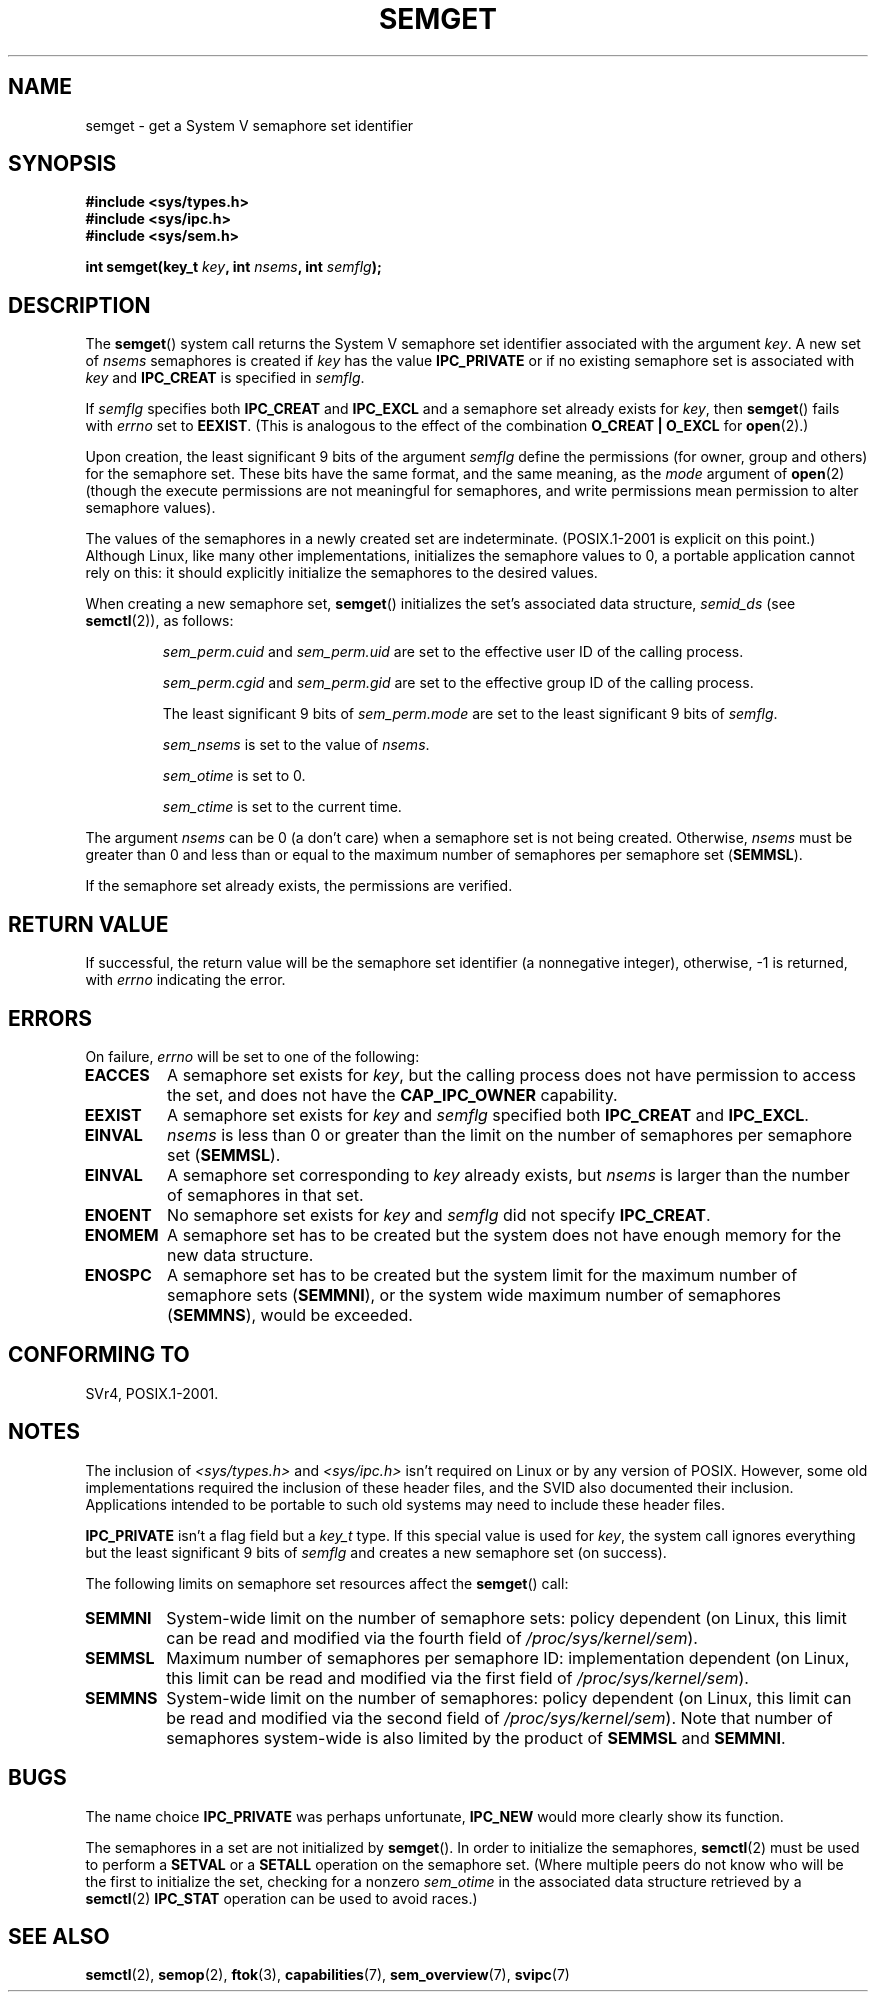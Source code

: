 .\" Copyright 1993 Giorgio Ciucci (giorgio@crcc.it)
.\"
.\" %%%LICENSE_START(VERBATIM)
.\" Permission is granted to make and distribute verbatim copies of this
.\" manual provided the copyright notice and this permission notice are
.\" preserved on all copies.
.\"
.\" Permission is granted to copy and distribute modified versions of this
.\" manual under the conditions for verbatim copying, provided that the
.\" entire resulting derived work is distributed under the terms of a
.\" permission notice identical to this one.
.\"
.\" Since the Linux kernel and libraries are constantly changing, this
.\" manual page may be incorrect or out-of-date.  The author(s) assume no
.\" responsibility for errors or omissions, or for damages resulting from
.\" the use of the information contained herein.  The author(s) may not
.\" have taken the same level of care in the production of this manual,
.\" which is licensed free of charge, as they might when working
.\" professionally.
.\"
.\" Formatted or processed versions of this manual, if unaccompanied by
.\" the source, must acknowledge the copyright and authors of this work.
.\" %%%LICENSE_END
.\"
.\" Modified Tue Oct 22 17:54:56 1996 by Eric S. Raymond <esr@thyrsus.com>
.\" Modified 1 Jan 2002, Martin Schulze <joey@infodrom.org>
.\" Modified 4 Jan 2002, Michael Kerrisk <mtk.manpages@gmail.com>
.\" Modified, 27 May 2004, Michael Kerrisk <mtk.manpages@gmail.com>
.\"     Added notes on capability requirements
.\" Modified, 11 Nov 2004, Michael Kerrisk <mtk.manpages@gmail.com>
.\"	Language and formatting clean-ups
.\"	Added notes on /proc files
.\"	Rewrote BUGS note about semget()'s failure to initialize
.\"		semaphore values
.\"
.TH SEMGET 2 2012-05-31 "Linux" "Linux Programmer's Manual"
.SH NAME
semget \- get a System V semaphore set identifier
.SH SYNOPSIS
.nf
.B #include <sys/types.h>
.B #include <sys/ipc.h>
.B #include <sys/sem.h>
.fi
.sp
.BI "int semget(key_t " key ,
.BI "int " nsems ,
.BI "int " semflg );
.SH DESCRIPTION
The
.BR semget ()
system call returns the System V semaphore set identifier
associated with the argument
.IR key .
A new set of
.I nsems
semaphores is created if
.I key
has the value
.B IPC_PRIVATE
or if no existing semaphore set is associated with
.I key
and
.B IPC_CREAT
is specified in
.IR semflg .
.PP
If
.I semflg
specifies both
.B IPC_CREAT
and
.B IPC_EXCL
and a semaphore set already exists for
.IR key ,
then
.BR semget ()
fails with
.I errno
set to
.BR EEXIST .
(This is analogous to the effect of the combination
.B O_CREAT | O_EXCL
for
.BR open (2).)
.PP
Upon creation, the least significant 9 bits of the argument
.I semflg
define the permissions (for owner, group and others)
for the semaphore set.
These bits have the same format, and the same
meaning, as the
.I mode
argument of
.BR open (2)
(though the execute permissions are
not meaningful for semaphores, and write permissions mean permission
to alter semaphore values).
.PP
The values of the semaphores in a newly created set are indeterminate.
(POSIX.1-2001 is explicit on this point.)
Although Linux, like many other implementations,
initializes the semaphore values to 0,
a portable application cannot rely on this:
it should explicitly initialize the semaphores to the desired values.
.\" In truth, every one of the many implementations that I've tested sets
.\" the values to zero, but I suppose there is/was some obscure
.\" implementation out there that does not.
.PP
When creating a new semaphore set,
.BR semget ()
initializes the set's associated data structure,
.I semid_ds
(see
.BR semctl (2)),
as follows:
.IP
.I sem_perm.cuid
and
.I sem_perm.uid
are set to the effective user ID of the calling process.
.IP
.I sem_perm.cgid
and
.I sem_perm.gid
are set to the effective group ID of the calling process.
.IP
The least significant 9 bits of
.I sem_perm.mode
are set to the least significant 9 bits of
.IR semflg .
.IP
.I sem_nsems
is set to the value of
.IR nsems .
.IP
.I sem_otime
is set to 0.
.IP
.I sem_ctime
is set to the current time.
.PP
The argument
.I nsems
can be 0
(a don't care)
when a semaphore set is not being created.
Otherwise,
.I nsems
must be greater than 0
and less than or equal to the maximum number of semaphores per semaphore set
.RB ( SEMMSL ).
.PP
If the semaphore set already exists, the permissions are
verified.
.\" and a check is made to see if it is marked for destruction.
.SH RETURN VALUE
If successful, the return value will be the semaphore set identifier
(a nonnegative integer), otherwise, \-1
is returned, with
.I errno
indicating the error.
.SH ERRORS
On failure,
.I errno
will be set to one of the following:
.TP
.B EACCES
A semaphore set exists for
.IR key ,
but the calling process does not have permission to access the set,
and does not have the
.B CAP_IPC_OWNER
capability.
.TP
.B EEXIST
A semaphore set exists for
.I key
and
.I semflg
specified both
.B IPC_CREAT
and
.BR IPC_EXCL .
.\" .TP
.\" .B EIDRM
.\" The semaphore set is marked to be deleted.
.TP
.B EINVAL
.I nsems
is less than 0 or greater than the limit on the number
of semaphores per semaphore set
.RB ( SEMMSL ).
.TP
.B EINVAL
A semaphore set corresponding to
.I key
already exists, but
.I nsems
is larger than the number of semaphores in that set.
.TP
.B ENOENT
No semaphore set exists for
.I key
and
.I semflg
did not specify
.BR IPC_CREAT .
.TP
.B ENOMEM
A semaphore set has to be created but the system does not have
enough memory for the new data structure.
.TP
.B ENOSPC
A semaphore set has to be created but the system limit for the maximum
number of semaphore sets
.RB ( SEMMNI ),
or the system wide maximum number of semaphores
.RB ( SEMMNS ),
would be exceeded.
.SH CONFORMING TO
SVr4, POSIX.1-2001.
.\" SVr4 documents additional error conditions EFBIG, E2BIG, EAGAIN,
.\" ERANGE, EFAULT.
.SH NOTES
The inclusion of
.I <sys/types.h>
and
.I <sys/ipc.h>
isn't required on Linux or by any version of POSIX.
However,
some old implementations required the inclusion of these header files,
and the SVID also documented their inclusion.
Applications intended to be portable to such old systems may need
to include these header files.
.\" Like Linux, the FreeBSD man pages still document
.\" the inclusion of these header files.

.B IPC_PRIVATE
isn't a flag field but a
.I key_t
type.
If this special value is used for
.IR key ,
the system call ignores everything but the least significant 9 bits of
.I semflg
and creates a new semaphore set (on success).
.PP
The following limits on semaphore set resources affect the
.BR semget ()
call:
.TP
.B SEMMNI
System-wide limit on the number of semaphore sets: policy dependent
(on Linux, this limit can be read and modified via the fourth field of
.IR /proc/sys/kernel/sem ).
.\" This /proc file is not available in Linux 2.2 and earlier -- MTK
.TP
.B SEMMSL
Maximum number of semaphores per semaphore ID: implementation dependent
(on Linux, this limit can be read and modified via the first field of
.IR /proc/sys/kernel/sem ).
.TP
.B SEMMNS
System-wide limit on the number of semaphores: policy dependent
(on Linux, this limit can be read and modified via the second field of
.IR /proc/sys/kernel/sem ).
Note that number of semaphores system-wide is also limited by the product of
.B SEMMSL
and
.BR SEMMNI .
.SH BUGS
The name choice
.B IPC_PRIVATE
was perhaps unfortunate,
.B IPC_NEW
would more clearly show its function.
.LP
The semaphores in a set are not initialized by
.BR semget ().
.\" In fact they are initialized to zero on Linux, but POSIX.1-2001
.\" does not specify this, and we can't portably rely on it.
In order to initialize the semaphores,
.BR semctl (2)
must be used to perform a
.B SETVAL
or a
.B SETALL
operation on the semaphore set.
(Where multiple peers do not know who will be the first to
initialize the set, checking for a nonzero
.I sem_otime
in the associated data structure retrieved by a
.BR semctl (2)
.B IPC_STAT
operation can be used to avoid races.)
.SH SEE ALSO
.BR semctl (2),
.BR semop (2),
.BR ftok (3),
.BR capabilities (7),
.BR sem_overview (7),
.BR svipc (7)
